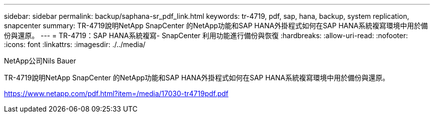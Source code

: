 ---
sidebar: sidebar 
permalink: backup/saphana-sr_pdf_link.html 
keywords: tr-4719, pdf, sap, hana, backup, system replication, snapcenter 
summary: TR-4719說明NetApp SnapCenter 的NetApp功能和SAP HANA外掛程式如何在SAP HANA系統複寫環境中用於備份與還原。 
---
= TR-4719：SAP HANA系統複寫- SnapCenter 利用功能進行備份與恢復
:hardbreaks:
:allow-uri-read: 
:nofooter: 
:icons: font
:linkattrs: 
:imagesdir: ./../media/


NetApp公司Nils Bauer

TR-4719說明NetApp SnapCenter 的NetApp功能和SAP HANA外掛程式如何在SAP HANA系統複寫環境中用於備份與還原。

link:https://www.netapp.com/pdf.html?item=/media/17030-tr4719pdf.pdf["https://www.netapp.com/pdf.html?item=/media/17030-tr4719pdf.pdf"]
